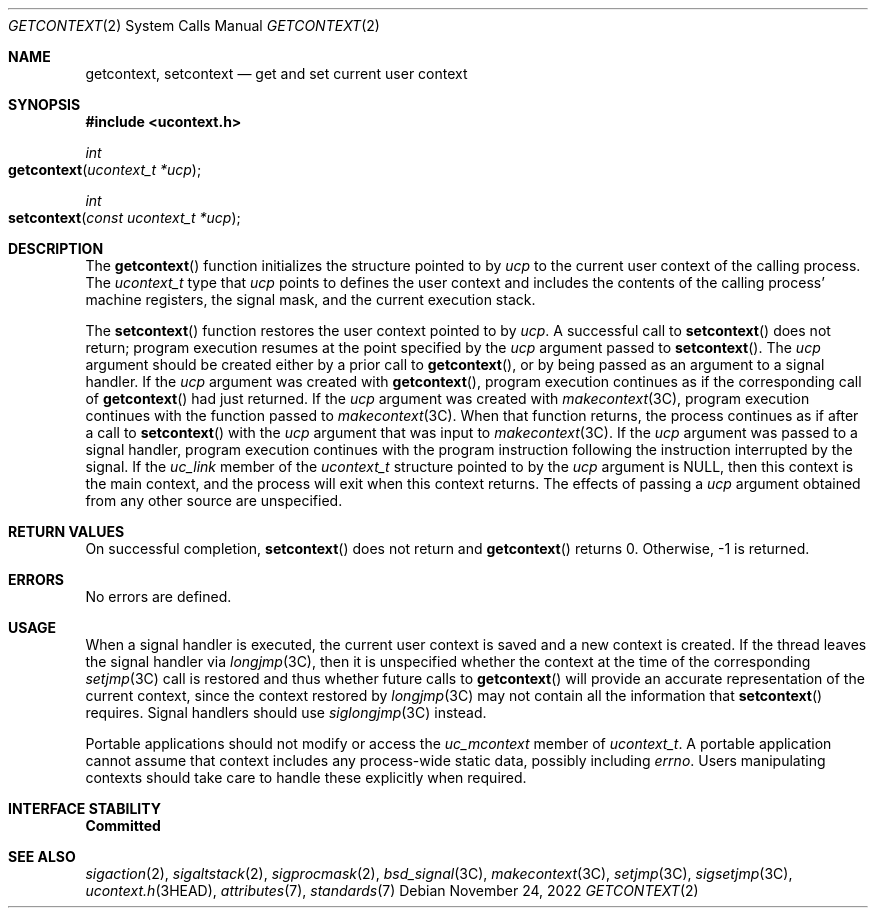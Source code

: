 .\"
.\" Sun Microsystems, Inc. gratefully acknowledges The Open Group for
.\" permission to reproduce portions of its copyrighted documentation.
.\" Original documentation from The Open Group can be obtained online at
.\" http://www.opengroup.org/bookstore/.
.\"
.\" The Institute of Electrical and Electronics Engineers and The Open
.\" Group, have given us permission to reprint portions of their
.\" documentation.
.\"
.\" In the following statement, the phrase ``this text'' refers to portions
.\" of the system documentation.
.\"
.\" Portions of this text are reprinted and reproduced in electronic form
.\" in the SunOS Reference Manual, from IEEE Std 1003.1, 2004 Edition,
.\" Standard for Information Technology -- Portable Operating System
.\" Interface (POSIX), The Open Group Base Specifications Issue 6,
.\" Copyright (C) 2001-2004 by the Institute of Electrical and Electronics
.\" Engineers, Inc and The Open Group.  In the event of any discrepancy
.\" between these versions and the original IEEE and The Open Group
.\" Standard, the original IEEE and The Open Group Standard is the referee
.\" document.  The original Standard can be obtained online at
.\" http://www.opengroup.org/unix/online.html.
.\"
.\" This notice shall appear on any product containing this material.
.\"
.\" The contents of this file are subject to the terms of the
.\" Common Development and Distribution License (the "License").
.\" You may not use this file except in compliance with the License.
.\"
.\" You can obtain a copy of the license at usr/src/OPENSOLARIS.LICENSE
.\" or http://www.opensolaris.org/os/licensing.
.\" See the License for the specific language governing permissions
.\" and limitations under the License.
.\"
.\" When distributing Covered Code, include this CDDL HEADER in each
.\" file and include the License file at usr/src/OPENSOLARIS.LICENSE.
.\" If applicable, add the following below this CDDL HEADER, with the
.\" fields enclosed by brackets "[]" replaced with your own identifying
.\" information: Portions Copyright [yyyy] [name of copyright owner]
.\"
.\"
.\" Copyright 1989 AT&T
.\" Portions Copyright (c) 1992, X/Open Company Limited.  All Rights Reserved.
.\" Copyright (c) 2001, Sun Microsystems, Inc.  All Rights Reserved.
.\" Copyright 2022 OmniOS Community Edition (OmniOSce) Association.
.\"
.Dd November 24, 2022
.Dt GETCONTEXT 2
.Os
.Sh NAME
.Nm getcontext ,
.Nm setcontext
.Nd get and set current user context
.Sh SYNOPSIS
.In ucontext.h
.Ft int
.Fo getcontext
.Fa "ucontext_t *ucp"
.Fc
.Ft int
.Fo setcontext
.Fa "const ucontext_t *ucp"
.Fc
.Sh DESCRIPTION
The
.Fn getcontext
function initializes the structure pointed to by
.Fa ucp
to the current user context of the calling process.
The
.Vt ucontext_t
type that
.Fa ucp
points to defines the user context and includes the contents of the calling
process' machine registers, the signal mask, and the current execution stack.
.Pp
The
.Fn setcontext
function restores the user context pointed to by
.Fa ucp .
A successful call to
.Fn setcontext
does not return; program execution resumes at the point specified by the
.Fa ucp
argument passed to
.Fn setcontext .
The
.Fa ucp
argument should be created either by a prior call to
.Fn getcontext ,
or by being passed as an argument to a signal handler.
If the
.Fa ucp
argument was created with
.Fn getcontext ,
program execution continues as if the corresponding call of
.Fn getcontext
had just returned.
If the
.Fa ucp
argument was created with
.Xr makecontext 3C ,
program execution continues with the function passed to
.Xr makecontext 3C .
When that function returns, the process continues as if after a call to
.Fn setcontext
with the
.Fa ucp
argument that was input to
.Xr makecontext 3C .
If the
.Fa ucp
argument was passed to a signal handler, program execution continues with the
program instruction following the instruction interrupted by the signal.
If the
.Fa uc_link
member of the
.Vt ucontext_t
structure pointed to by the
.Fa ucp
argument is
.Dv NULL ,
then this context is the main context, and the process
will exit when this context returns.
The effects of passing a
.Fa ucp
argument obtained from any other source are unspecified.
.Sh RETURN VALUES
On successful completion,
.Fn setcontext
does not return and
.Fn getcontext
returns 0.
Otherwise, -1 is returned.
.Sh ERRORS
No errors are defined.
.Sh USAGE
When a signal handler is executed, the current user context is saved and a new
context is created.
If the thread leaves the signal handler via
.Xr longjmp 3C ,
then it is unspecified whether the context at the time of the corresponding
.Xr setjmp 3C
call is restored and thus whether future calls to
.Fn getcontext
will provide an accurate representation of the current context, since the
context restored by
.Xr longjmp 3C
may not contain all the information that
.Fn setcontext
requires.
Signal handlers should use
.Xr siglongjmp 3C
instead.
.Pp
Portable applications should not modify or access the
.Fa uc_mcontext
member of
.Vt ucontext_t .
A portable application cannot assume that context includes any process-wide
static data, possibly including
.Va errno .
Users manipulating contexts should take care to handle these explicitly when
required.
.Sh INTERFACE STABILITY
.Sy Committed
.Sh SEE ALSO
.Xr sigaction 2 ,
.Xr sigaltstack 2 ,
.Xr sigprocmask 2 ,
.Xr bsd_signal 3C ,
.Xr makecontext 3C ,
.Xr setjmp 3C ,
.Xr sigsetjmp 3C ,
.Xr ucontext.h 3HEAD ,
.Xr attributes 7 ,
.Xr standards 7
